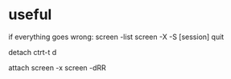 

* useful

if everything goes wrong:
screen -list
screen -X -S [session] quit

detach
ctrt-t d

attach
screen -x
screen -dRR
